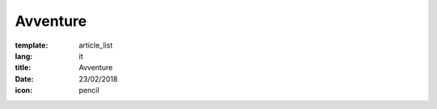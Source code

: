 Avventure
##########

:template: article_list
:lang: it
:title: Avventure
:date: 23/02/2018
:icon: pencil


